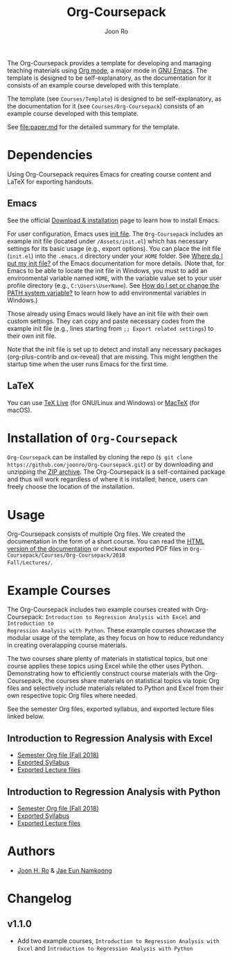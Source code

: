 #+TITLE: Org-Coursepack
#+AUTHOR: Joon Ro
The Org-Coursepack provides a template for developing and managing teaching
materials using [[https://orgmode.org][Org mode]], a major mode in [[https://www.gnu.org/software/emacs/][GNU Emacs]]. The template is designed
to be self-explanatory, as the documentation for it consists of an example
course developed with this template.

The template (see =Courses/Template=) is designed to be self-explanatory, as
the documentation for it (see =Courses/Org-Coursepack=) consists of an example
course developed with this template.

See [[file:paper.md]] for the detailed summary for the template.

* Dependencies
Using Org-Coursepack requires Emacs for creating course content and LaTeX for exporting handouts.

** Emacs
See the official [[https://www.gnu.org/software/emacs/download.html][Download & installation]] page to learn how to install Emacs.

For user configuration, Emacs uses [[https://www.gnu.org/software/emacs/manual/html_node/efaq-w32/Init-file.html#Init-file][init file]]. 
The =Org-Coursepack= includes an example init file (located under =/Assets/init.el=) which has necessary settings for its basic usage (e.g., export options). You can place the init file (=init.el=) into the =.emacs.d= directory under your =HOME= folder. See
[[https://www.gnu.org/software/emacs/manual/html_node/efaq-w32/Location-of-init-file.html#Location-of-init-file][Where do I put my init file?]] of the Emacs documentation for more details. (Note that, for Emacs to be able to locate the init file in Windows, you must to add an environmental variable named =HOME=, with the variable value set to your user profile directory (e.g., =C:\Users\UserName=). See [[https://java.com/en/download/help/path.xml][How do I set or change the PATH system variable?]] to learn how to add environmental variables in Windows.)
 
Those already using Emacs would likely have an init file with their own custom settings. They can copy and paste necessary codes from the  example init file (e.g., lines starting from ~;; Export related settings~) to their own init file.

Note that the init file is set up to detect and install any necessary packages (org-plus-contrib and ox-reveal) that are missing. This might lengthen the startup time when the user runs Emacs for the first time.

** LaTeX
You can use [[https://tug.org/texlive/][TeX Live]] (for GNU/Linux and Windows) or [[https://tug.org/mactex/][MacTeX]] (for macOS).

* Installation of =Org-Coursepack=
=Org-Coursepack= can be installed by cloning the repo (=$ git clone https://github.com/joonro/Org-Coursepack.git=) or by
downloading and unzipping the [[https://github.com/joonro/Org-Coursepack/archive/master.zip][ZIP archive]]. The Org-Coursepack is a self-contained package and thus will work regardless of where it is installed; hence, users can freely choose the location of the installation. 

* Usage
Org-Coursepack consists of multiple Org files. We created the documentation in
the form of a short course. You can read the [[https://joonro.github.io/Org-Coursepack/][HTML version of the documentation]]
or checkout exported PDF files in =Org-Coursepack/Courses/Org-Coursepack/2018
Fall/Lectures/=.
* Example Courses
The Org-Coursepack includes two example courses created with Org-Coursepack:
=Introduction to Regression Analysis with Excel= and =Introduction to
Regression Analysis with Python=. These example courses showcase the modular
usage of the template, as they focus on how to reduce redundancy in creating
overalapping course materials.

The two courses share plenty of materials in statistical topics, but one
course applies these topics using Excel while the other uses
Python. Demonstrating how to efficiently construct course materials with the
Org-Coursepack, the courses share materials on statistical topics via topic
Org files and selectively include materials related to Python and Excel from
their own respective topic Org files where needed.

See the semester Org files, exported syllabus, and exported lecture files
linked below.
** Introduction to Regression Analysis with Excel
- [[https://github.com/joonro/Org-Coursepack/blob/master/Courses/Intro-Regression-Excel/2018%20Fall/2018%20Fall.org][Semester Org file (Fall 2018)]]
- [[https://github.com/joonro/Org-Coursepack/blob/master/Courses/Intro-Regression-Excel/2018%20Fall/Syllabus/Syllabus%20(Section%201).pdf][Exported Syllabus]]
- [[https://github.com/joonro/Org-Coursepack/tree/master/Courses/Intro-Regression-Excel/2018%20Fall/Lectures][Exported Lecture files]]

** Introduction to Regression Analysis with Python
- [[https://github.com/joonro/Org-Coursepack/blob/master/Courses/Intro-Regression-Python/2018%20Fall/2018%20Fall.org][Semester Org file (Fall 2018)]]
- [[https://github.com/joonro/Org-Coursepack/blob/master/Courses/Intro-Regression-Python/2018%20Fall/Syllabus/Syllabus%20(Section%201).pdf][Exported Syllabus]]
- [[https://github.com/joonro/Org-Coursepack/tree/master/Courses/Intro-Regression-Python/2018%20Fall/Lectures][Exported Lecture files]]
* Authors
- [[https://github.com/joonro/Org-Coursepack/tree/develop/Courses/Intro-Regression-Excel/2018%2520Fall/Lectures][Joon H. Ro]] & [[https://github.com/namkoong80][Jae Eun Namkoong]]
* Changelog
** v1.1.0
- Add two example courses, =Introduction to Regression Analysis with Excel=
  and =Introduction to Regression Analysis with Python=
